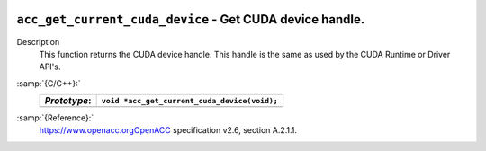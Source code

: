   .. _acc_get_current_cuda_device:

``acc_get_current_cuda_device`` - Get CUDA device handle.
*********************************************************

Description
  This function returns the CUDA device handle. This handle is the same
  as used by the CUDA Runtime or Driver API's.

:samp:`{C/C++}:`
  ============  ============================================
  *Prototype*:  ``void *acc_get_current_cuda_device(void);``
  ============  ============================================
  ============  ============================================

:samp:`{Reference}:`
  https://www.openacc.orgOpenACC specification v2.6, section
  A.2.1.1.

